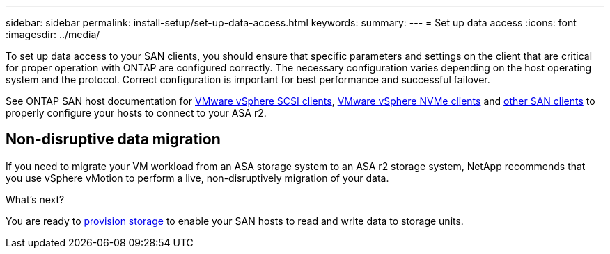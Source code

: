 ---
sidebar: sidebar
permalink: install-setup/set-up-data-access.html
keywords: 
summary:  
---
= Set up data access
:icons: font
:imagesdir: ../media/

[.lead]

To set up data access to your SAN clients, you should ensure that specific parameters and settings on the client that are critical for proper operation with ONTAP are configured correctly. The necessary configuration varies depending on the host operating system and the protocol. Correct configuration is important for best performance and successful failover.  

See ONTAP SAN host documentation for link:https://docs.netapp.com/us-en/ontap-sanhost/hu_vsphere_8.html[VMware vSphere SCSI clients^], link:https://docs.netapp.com/us-en/ontap-sanhost/nvme_esxi_8.html[VMware vSphere NVMe clients^] and link:https://docs.netapp.com/us-en/ontap-sanhost/overview.html[other SAN clients^] to properly configure your hosts to connect to your ASA r2.

== Non-disruptive data migration

If you need to migrate your VM workload from an ASA storage system to an ASA r2 storage system, NetApp recommends that you use vSphere vMotion to perform a live, non-disruptively migration of your data.

.What's next?

You are ready to link:../manage-data/provision-san-storage.html[provision storage] to enable your SAN hosts to read and write data to storage units.